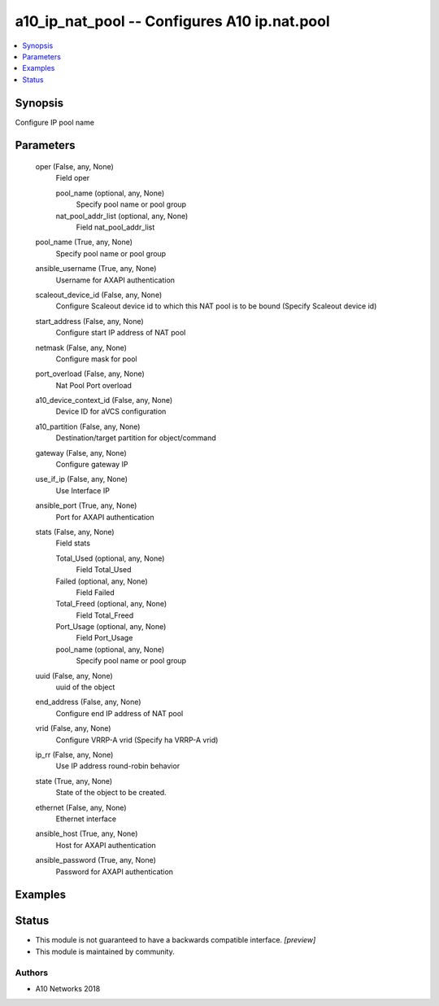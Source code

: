 .. _a10_ip_nat_pool_module:


a10_ip_nat_pool -- Configures A10 ip.nat.pool
=============================================

.. contents::
   :local:
   :depth: 1


Synopsis
--------

Configure IP pool name






Parameters
----------

  oper (False, any, None)
    Field oper


    pool_name (optional, any, None)
      Specify pool name or pool group


    nat_pool_addr_list (optional, any, None)
      Field nat_pool_addr_list



  pool_name (True, any, None)
    Specify pool name or pool group


  ansible_username (True, any, None)
    Username for AXAPI authentication


  scaleout_device_id (False, any, None)
    Configure Scaleout device id to which this NAT pool is to be bound (Specify Scaleout device id)


  start_address (False, any, None)
    Configure start IP address of NAT pool


  netmask (False, any, None)
    Configure mask for pool


  port_overload (False, any, None)
    Nat Pool Port overload


  a10_device_context_id (False, any, None)
    Device ID for aVCS configuration


  a10_partition (False, any, None)
    Destination/target partition for object/command


  gateway (False, any, None)
    Configure gateway IP


  use_if_ip (False, any, None)
    Use Interface IP


  ansible_port (True, any, None)
    Port for AXAPI authentication


  stats (False, any, None)
    Field stats


    Total_Used (optional, any, None)
      Field Total_Used


    Failed (optional, any, None)
      Field Failed


    Total_Freed (optional, any, None)
      Field Total_Freed


    Port_Usage (optional, any, None)
      Field Port_Usage


    pool_name (optional, any, None)
      Specify pool name or pool group



  uuid (False, any, None)
    uuid of the object


  end_address (False, any, None)
    Configure end IP address of NAT pool


  vrid (False, any, None)
    Configure VRRP-A vrid (Specify ha VRRP-A vrid)


  ip_rr (False, any, None)
    Use IP address round-robin behavior


  state (True, any, None)
    State of the object to be created.


  ethernet (False, any, None)
    Ethernet interface


  ansible_host (True, any, None)
    Host for AXAPI authentication


  ansible_password (True, any, None)
    Password for AXAPI authentication









Examples
--------

.. code-block:: yaml+jinja

    





Status
------




- This module is not guaranteed to have a backwards compatible interface. *[preview]*


- This module is maintained by community.



Authors
~~~~~~~

- A10 Networks 2018

